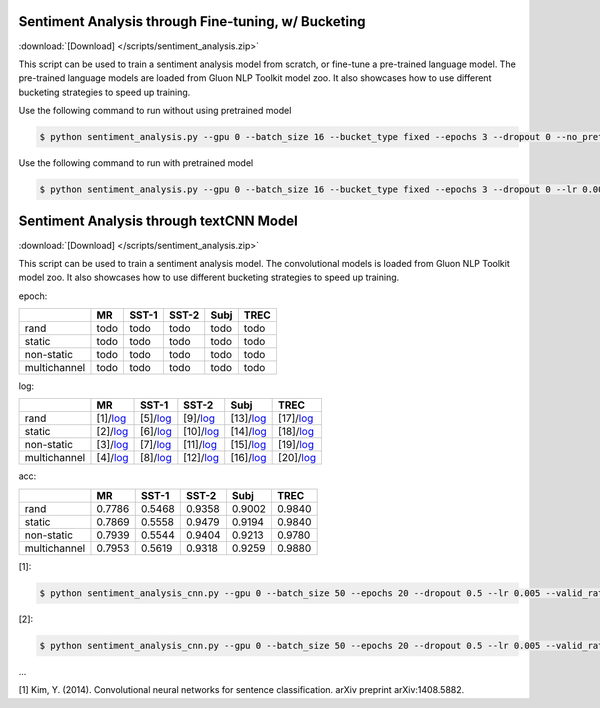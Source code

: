 
Sentiment Analysis through Fine-tuning, w/ Bucketing
----------------------------------------------------

:download:`[Download] </scripts/sentiment_analysis.zip>`

This script can be used to train a sentiment analysis model from scratch, or fine-tune a pre-trained language model.
The pre-trained language models are loaded from Gluon NLP Toolkit model zoo. It also showcases how to use different
bucketing strategies to speed up training.

Use the following command to run without using pretrained model

.. code-block:: console

   $ python sentiment_analysis.py --gpu 0 --batch_size 16 --bucket_type fixed --epochs 3 --dropout 0 --no_pretrained --lr 0.005 --valid_ratio 0.1 --save-prefix imdb_lstm_200  # Test Accuracy 85.36

Use the following command to run with pretrained model

.. code-block:: console

   $ python sentiment_analysis.py --gpu 0 --batch_size 16 --bucket_type fixed --epochs 3 --dropout 0 --lr 0.005 --valid_ratio 0.1 --save-prefix imdb_lstm_200  # Test Accuracy 87.41

Sentiment Analysis through textCNN Model
----------------------------------------------------

:download:`[Download] </scripts/sentiment_analysis.zip>`

This script can be used to train a sentiment analysis model.
The convolutional models is loaded from Gluon NLP Toolkit model zoo. It also showcases how to use different 
bucketing strategies to speed up training.

epoch:

+----------------+--------+---------+---------+--------+--------+
|                | MR     | SST-1   | SST-2   | Subj   | TREC   |
+================+========+=========+=========+========+========+
| rand           | todo   | todo    | todo    | todo   | todo   |
+----------------+--------+---------+---------+--------+--------+
| static         | todo   | todo    | todo    | todo   | todo   |
+----------------+--------+---------+---------+--------+--------+
| non-static     | todo   | todo    | todo    | todo   | todo   |
+----------------+--------+---------+---------+--------+--------+
| multichannel   | todo   | todo    | todo    | todo   | todo   |
+----------------+--------+---------+---------+--------+--------+


log:

+----------------+-------------------------------------------------------------------------------------------------------------------+---------------------------------------------------------------------------------------------------------------------+----------------------------------------------------------------------------------------------------------------------+----------------------------------------------------------------------------------------------------------------------+----------------------------------------------------------------------------------------------------------------------+
|                | MR                                                                                                                | SST-1                                                                                                               | SST-2                                                                                                                | Subj                                                                                                                 | TREC                                                                                                                 |
+================+===================================================================================================================+=====================================================================================================================+======================================================================================================================+======================================================================================================================+======================================================================================================================+
| rand           | [1]/`log <https://github.com/dmlc/web-data/blob/master/gluonnlp/logs/sentiment_analysis/mr_rand.log>`__           | [5]/`log <https://github.com/dmlc/web-data/blob/master/gluonnlp/logs/sentiment_analysis/sst1_rand.log>`__           | [9]/`log <https://github.com/dmlc/web-data/blob/master/gluonnlp/logs/sentiment_analysis/sst2_rand.log>`__            | [13]/`log <https://github.com/dmlc/web-data/blob/master/gluonnlp/logs/sentiment_analysis/subj_rand.log>`__           | [17]/`log <https://github.com/dmlc/web-data/blob/master/gluonnlp/logs/sentiment_analysis/trec_rand.log>`__           |
+----------------+-------------------------------------------------------------------------------------------------------------------+---------------------------------------------------------------------------------------------------------------------+----------------------------------------------------------------------------------------------------------------------+----------------------------------------------------------------------------------------------------------------------+----------------------------------------------------------------------------------------------------------------------+
| static         | [2]/`log <https://github.com/dmlc/web-data/blob/master/gluonnlp/logs/sentiment_analysis/mr_static.log>`__         | [6]/`log <https://github.com/dmlc/web-data/blob/master/gluonnlp/logs/sentiment_analysis/sst1_static.log>`__         | [10]/`log <https://github.com/dmlc/web-data/blob/master/gluonnlp/logs/sentiment_analysis/sst2_static.log>`__         | [14]/`log <https://github.com/dmlc/web-data/blob/master/gluonnlp/logs/sentiment_analysis/subj_static.log>`__         | [18]/`log <https://github.com/dmlc/web-data/blob/master/gluonnlp/logs/sentiment_analysis/trec_static.log>`__         |
+----------------+-------------------------------------------------------------------------------------------------------------------+---------------------------------------------------------------------------------------------------------------------+----------------------------------------------------------------------------------------------------------------------+----------------------------------------------------------------------------------------------------------------------+----------------------------------------------------------------------------------------------------------------------+
| non-static     | [3]/`log <https://github.com/dmlc/web-data/blob/master/gluonnlp/logs/sentiment_analysis/mr_non-static.log>`__     | [7]/`log <https://github.com/dmlc/web-data/blob/master/gluonnlp/logs/sentiment_analysis/sst1_non-static.log>`__     | [11]/`log <https://github.com/dmlc/web-data/blob/master/gluonnlp/logs/sentiment_analysis/sst2_non-static.log>`__     | [15]/`log <https://github.com/dmlc/web-data/blob/master/gluonnlp/logs/sentiment_analysis/subj_non-static.log>`__     | [19]/`log <https://github.com/dmlc/web-data/blob/master/gluonnlp/logs/sentiment_analysis/trec_non-static.log>`__     |
+----------------+-------------------------------------------------------------------------------------------------------------------+---------------------------------------------------------------------------------------------------------------------+----------------------------------------------------------------------------------------------------------------------+----------------------------------------------------------------------------------------------------------------------+----------------------------------------------------------------------------------------------------------------------+
| multichannel   | [4]/`log <https://github.com/dmlc/web-data/blob/master/gluonnlp/logs/sentiment_analysis/mr_multichannel.log>`__   | [8]/`log <https://github.com/dmlc/web-data/blob/master/gluonnlp/logs/sentiment_analysis/sst1_multichannel.log>`__   | [12]/`log <https://github.com/dmlc/web-data/blob/master/gluonnlp/logs/sentiment_analysis/sst2_multichannel.log>`__   | [16]/`log <https://github.com/dmlc/web-data/blob/master/gluonnlp/logs/sentiment_analysis/subj_multichannel.log>`__   | [20]/`log <https://github.com/dmlc/web-data/blob/master/gluonnlp/logs/sentiment_analysis/trec_multichannel.log>`__   |
+----------------+-------------------------------------------------------------------------------------------------------------------+---------------------------------------------------------------------------------------------------------------------+----------------------------------------------------------------------------------------------------------------------+----------------------------------------------------------------------------------------------------------------------+----------------------------------------------------------------------------------------------------------------------+

acc:

+----------------+----------+-----------+-----------+----------+----------+
|                |   MR     |   SST-1   |   SST-2   |   Subj   |   TREC   |
+================+==========+===========+===========+==========+==========+
| rand           | 0.7786   | 0.5468    | 0.9358    | 0.9002   | 0.9840   |
+----------------+----------+-----------+-----------+----------+----------+
| static         | 0.7869   | 0.5558    | 0.9479    | 0.9194   | 0.9840   |
+----------------+----------+-----------+-----------+----------+----------+
| non-static     | 0.7939   | 0.5544    | 0.9404    | 0.9213   | 0.9780   |
+----------------+----------+-----------+-----------+----------+----------+
| multichannel   | 0.7953   | 0.5619    | 0.9318    | 0.9259   | 0.9880   |
+----------------+----------+-----------+-----------+----------+----------+

[1]:

.. code-block:: console

   $ python sentiment_analysis_cnn.py --gpu 0 --batch_size 50 --epochs 20 --dropout 0.5 --lr 0.005 --valid_ratio 0.1 --save-prefix sa_cnn_300 --model_mode multichannel --data_name MR

[2]:

.. code-block:: console

   $ python sentiment_analysis_cnn.py --gpu 0 --batch_size 50 --epochs 20 --dropout 0.5 --lr 0.005 --valid_ratio 0.1 --save-prefix sa_cnn_300 --model_mode multichannel --data_name MR

...

[1] Kim, Y. (2014). Convolutional neural networks for sentence classification. arXiv preprint arXiv:1408.5882.
